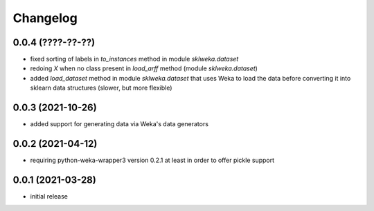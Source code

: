 Changelog
=========

0.0.4 (????-??-??)
------------------

- fixed sorting of labels in `to_instances` method in module `sklweka.dataset`
- redoing `X` when no class present in `load_arff` method (module `sklweka.dataset`)
- added `load_dataset` method in module `sklweka.dataset` that uses Weka to load the
  data before converting it into sklearn data structures (slower, but more flexible)


0.0.3 (2021-10-26)
------------------

- added support for generating data via Weka's data generators


0.0.2 (2021-04-12)
------------------

- requiring python-weka-wrapper3 version 0.2.1 at least in order to offer pickle support


0.0.1 (2021-03-28)
------------------

- initial release

